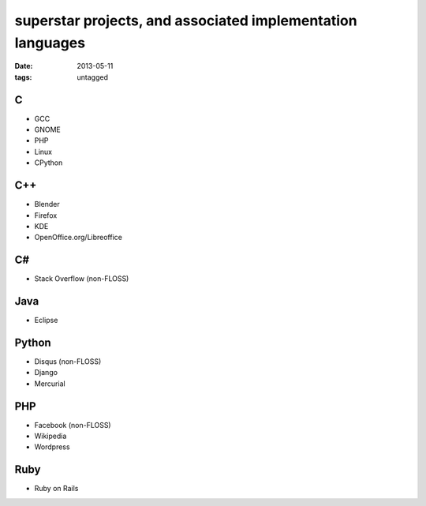 superstar projects, and associated implementation languages
===========================================================

:date: 2013-05-11
:tags: untagged


C
-

* GCC
* GNOME
* PHP
* Linux
* CPython

C++
---

* Blender
* Firefox
* KDE
* OpenOffice.org/Libreoffice

C#
--

* Stack Overflow (non-FLOSS)

Java
----

* Eclipse

Python
------

* Disqus (non-FLOSS)
* Django
* Mercurial

PHP
---

* Facebook (non-FLOSS)
* Wikipedia
* Wordpress

Ruby
----

* Ruby on Rails
